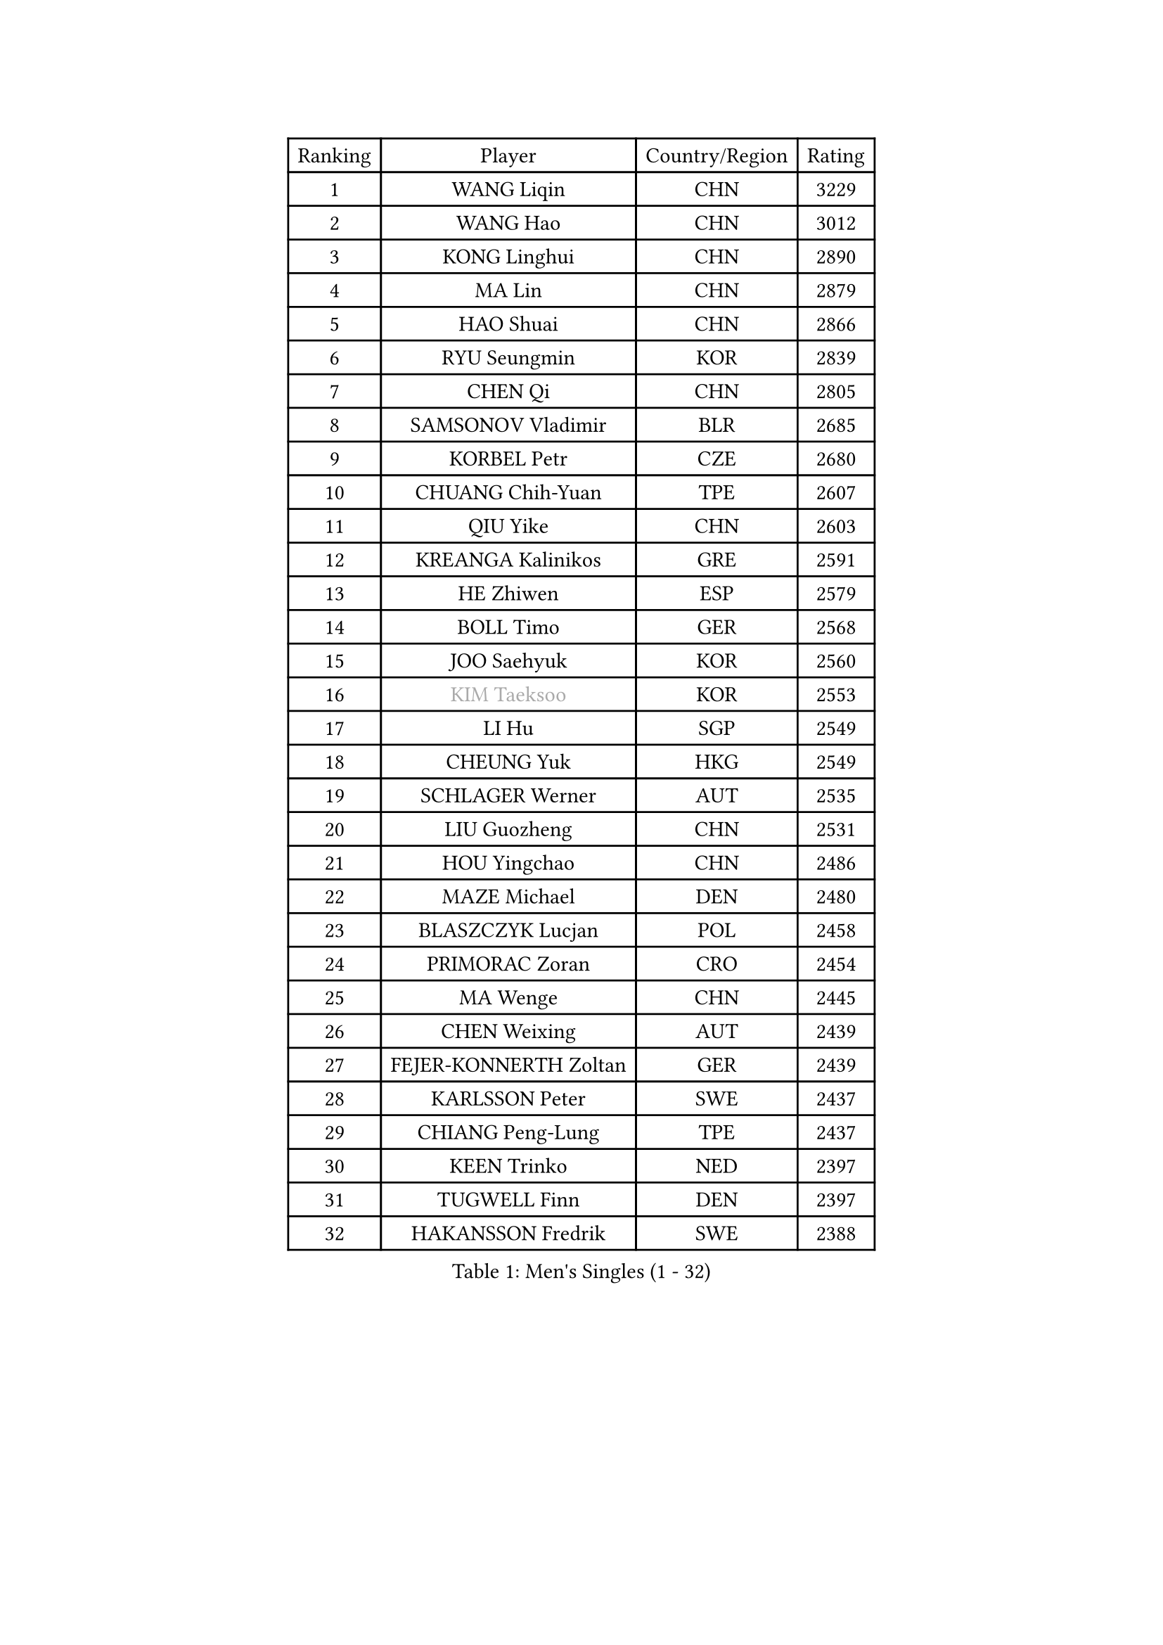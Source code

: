 
#set text(font: ("Courier New", "NSimSun"))
#figure(
  caption: "Men's Singles (1 - 32)",
    table(
      columns: 4,
      [Ranking], [Player], [Country/Region], [Rating],
      [1], [WANG Liqin], [CHN], [3229],
      [2], [WANG Hao], [CHN], [3012],
      [3], [KONG Linghui], [CHN], [2890],
      [4], [MA Lin], [CHN], [2879],
      [5], [HAO Shuai], [CHN], [2866],
      [6], [RYU Seungmin], [KOR], [2839],
      [7], [CHEN Qi], [CHN], [2805],
      [8], [SAMSONOV Vladimir], [BLR], [2685],
      [9], [KORBEL Petr], [CZE], [2680],
      [10], [CHUANG Chih-Yuan], [TPE], [2607],
      [11], [QIU Yike], [CHN], [2603],
      [12], [KREANGA Kalinikos], [GRE], [2591],
      [13], [HE Zhiwen], [ESP], [2579],
      [14], [BOLL Timo], [GER], [2568],
      [15], [JOO Saehyuk], [KOR], [2560],
      [16], [#text(gray, "KIM Taeksoo")], [KOR], [2553],
      [17], [LI Hu], [SGP], [2549],
      [18], [CHEUNG Yuk], [HKG], [2549],
      [19], [SCHLAGER Werner], [AUT], [2535],
      [20], [LIU Guozheng], [CHN], [2531],
      [21], [HOU Yingchao], [CHN], [2486],
      [22], [MAZE Michael], [DEN], [2480],
      [23], [BLASZCZYK Lucjan], [POL], [2458],
      [24], [PRIMORAC Zoran], [CRO], [2454],
      [25], [MA Wenge], [CHN], [2445],
      [26], [CHEN Weixing], [AUT], [2439],
      [27], [FEJER-KONNERTH Zoltan], [GER], [2439],
      [28], [KARLSSON Peter], [SWE], [2437],
      [29], [CHIANG Peng-Lung], [TPE], [2437],
      [30], [KEEN Trinko], [NED], [2397],
      [31], [TUGWELL Finn], [DEN], [2397],
      [32], [HAKANSSON Fredrik], [SWE], [2388],
    )
  )#pagebreak()

#set text(font: ("Courier New", "NSimSun"))
#figure(
  caption: "Men's Singles (33 - 64)",
    table(
      columns: 4,
      [Ranking], [Player], [Country/Region], [Rating],
      [33], [TOKIC Bojan], [SLO], [2368],
      [34], [HIELSCHER Lars], [GER], [2363],
      [35], [FRANZ Peter], [GER], [2361],
      [36], [WALDNER Jan-Ove], [SWE], [2358],
      [37], [LI Ching], [HKG], [2356],
      [38], [CRISAN Adrian], [ROU], [2342],
      [39], [KUZMIN Fedor], [RUS], [2340],
      [40], [SAIVE Jean-Michel], [BEL], [2329],
      [41], [LUNDQVIST Jens], [SWE], [2317],
      [42], [ACHANTA Sharath Kamal], [IND], [2316],
      [43], [STEGER Bastian], [GER], [2311],
      [44], [SUSS Christian], [GER], [2309],
      [45], [LEE Jungwoo], [KOR], [2301],
      [46], [SAIVE Philippe], [BEL], [2290],
      [47], [OH Sangeun], [KOR], [2289],
      [48], [HEISTER Danny], [NED], [2288],
      [49], [TRUKSA Jaromir], [SVK], [2264],
      [50], [ROSSKOPF Jorg], [GER], [2264],
      [51], [ZENG Cem], [TUR], [2264],
      [52], [KARAKASEVIC Aleksandar], [SRB], [2250],
      [53], [ELOI Damien], [FRA], [2250],
      [54], [PLACHY Josef], [CZE], [2249],
      [55], [TRAN Tuan Quynh], [VIE], [2247],
      [56], [FENG Zhe], [BUL], [2244],
      [57], [LENGEROV Kostadin], [AUT], [2239],
      [58], [KO Lai Chak], [HKG], [2234],
      [59], [ARAI Shu], [JPN], [2223],
      [60], [KLASEK Marek], [CZE], [2223],
      [61], [YANG Min], [ITA], [2222],
      [62], [GORAK Daniel], [POL], [2219],
      [63], [ZHANG Jike], [CHN], [2218],
      [64], [SMIRNOV Alexey], [RUS], [2211],
    )
  )#pagebreak()

#set text(font: ("Courier New", "NSimSun"))
#figure(
  caption: "Men's Singles (65 - 96)",
    table(
      columns: 4,
      [Ranking], [Player], [Country/Region], [Rating],
      [65], [TANG Peng], [HKG], [2210],
      [66], [CHILA Patrick], [FRA], [2207],
      [67], [OLEJNIK Martin], [CZE], [2202],
      [68], [#text(gray, "BABOOR Chetan")], [IND], [2200],
      [69], [TAVUKCUOGLU Irfan], [TUR], [2199],
      [70], [SHAN Mingjie], [CHN], [2198],
      [71], [MANSSON Magnus], [SWE], [2198],
      [72], [ZHUANG David], [USA], [2193],
      [73], [SEREDA Peter], [SVK], [2193],
      [74], [LIM Jaehyun], [KOR], [2182],
      [75], [GARDOS Robert], [AUT], [2178],
      [76], [PERSSON Jorgen], [SWE], [2175],
      [77], [GRUJIC Slobodan], [SRB], [2170],
      [78], [TORIOLA Segun], [NGR], [2168],
      [79], [LEE Chulseung], [KOR], [2164],
      [80], [YOON Jaeyoung], [KOR], [2161],
      [81], [WOSIK Torben], [GER], [2161],
      [82], [CHOI Hyunjin], [KOR], [2158],
      [83], [LEUNG Chu Yan], [HKG], [2151],
      [84], [CHO Eonrae], [KOR], [2149],
      [85], [KIHO Shinnosuke], [JPN], [2147],
      [86], [ERLANDSEN Geir], [NOR], [2138],
      [87], [FAZEKAS Peter], [HUN], [2136],
      [88], [YAN Sen], [CHN], [2128],
      [89], [KEINATH Thomas], [SVK], [2127],
      [90], [CHTCHETININE Evgueni], [BLR], [2125],
      [91], [MA Long], [CHN], [2125],
      [92], [SHMYREV Maxim], [RUS], [2116],
      [93], [WANG Jianfeng], [NOR], [2112],
      [94], [CIOTI Constantin], [ROU], [2111],
      [95], [VYBORNY Richard], [CZE], [2110],
      [96], [GIARDINA Umberto], [ITA], [2103],
    )
  )#pagebreak()

#set text(font: ("Courier New", "NSimSun"))
#figure(
  caption: "Men's Singles (97 - 128)",
    table(
      columns: 4,
      [Ranking], [Player], [Country/Region], [Rating],
      [97], [VAINULA Vallot], [EST], [2103],
      [98], [MATSUSHITA Koji], [JPN], [2101],
      [99], [KISHIKAWA Seiya], [JPN], [2098],
      [100], [CHANG Yen-Shu], [TPE], [2094],
      [101], [JIANG Weizhong], [CRO], [2090],
      [102], [#text(gray, "VARIN Eric")], [FRA], [2082],
      [103], [BENTSEN Allan], [DEN], [2082],
      [104], [KUSINSKI Marcin], [POL], [2082],
      [105], [LIEVSHYN Vitaliy], [UKR], [2076],
      [106], [PISTEJ Lubomir], [SVK], [2071],
      [107], [TORRES Daniel], [ESP], [2071],
      [108], [SEO Dongchul], [KOR], [2070],
      [109], [GUO Jinhao], [CHN], [2070],
      [110], [MARKOVIC Rade], [SRB], [2066],
      [111], [STEPHENSEN Gudmundur], [ISL], [2063],
      [112], [SORENSEN Mads], [DEN], [2063],
      [113], [APOLONIA Tiago], [POR], [2062],
      [114], [MONRAD Martin], [DEN], [2061],
      [115], [HUANG Johnny], [CAN], [2058],
      [116], [PAZSY Ferenc], [HUN], [2058],
      [117], [JOVER Sebastien], [FRA], [2054],
      [118], [ZOOGLING Mikael], [SWE], [2050],
      [119], [MONTEIRO Thiago], [BRA], [2048],
      [120], [PARAPANOV Konstantin], [BUL], [2048],
      [121], [KAYAMA Hyogo], [JPN], [2046],
      [122], [#text(gray, "MARSI Marton")], [HUN], [2044],
      [123], [DOAN Kien Quoc], [VIE], [2041],
      [124], [HENZELL William], [AUS], [2041],
      [125], [#text(gray, "KIM Seung Hun")], [KOR], [2040],
      [126], [#text(gray, "TORRENS Daniel")], [ESP], [2039],
      [127], [YUZAWA Ryo], [JPN], [2039],
      [128], [NOROOZI Afshin], [IRI], [2036],
    )
  )